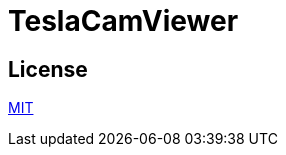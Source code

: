 = TeslaCamViewer

== License
link:https://github.com/outsideris/TeslaCamViewer/blob/master/LICENSE[MIT]
